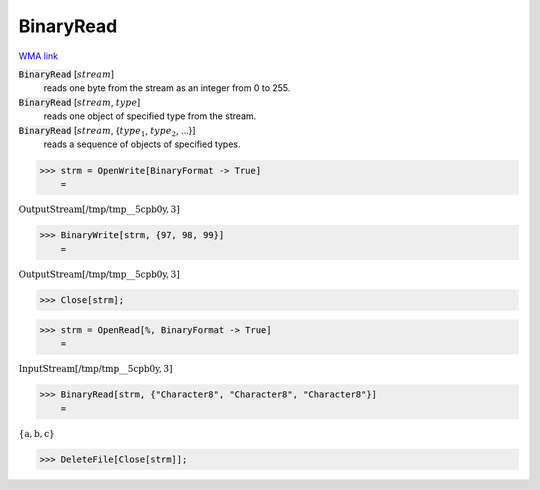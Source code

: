 BinaryRead
==========

`WMA link <https://reference.wolfram.com/language/ref/BinaryRead.html>`_


:code:`BinaryRead` [:math:`stream`]
    reads one byte from the stream as an integer from 0 to 255.

:code:`BinaryRead` [:math:`stream`, :math:`type`]
    reads one object of specified type from the stream.

:code:`BinaryRead` [:math:`stream`, {:math:`type_1`, :math:`type_2`, ...}]
    reads a sequence of objects of specified types.





>>> strm = OpenWrite[BinaryFormat -> True]
    =

:math:`\text{OutputStream}\left[\text{/tmp/tmp\_\_5cpb0y},3\right]`


>>> BinaryWrite[strm, {97, 98, 99}]
    =

:math:`\text{OutputStream}\left[\text{/tmp/tmp\_\_5cpb0y},3\right]`


>>> Close[strm];


>>> strm = OpenRead[%, BinaryFormat -> True]
    =

:math:`\text{InputStream}\left[\text{/tmp/tmp\_\_5cpb0y},3\right]`


>>> BinaryRead[strm, {"Character8", "Character8", "Character8"}]
    =

:math:`\left\{\text{a},\text{b},\text{c}\right\}`


>>> DeleteFile[Close[strm]];


